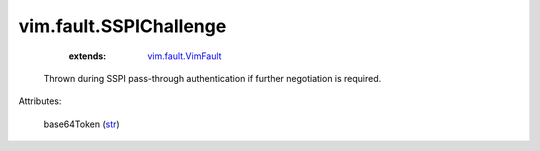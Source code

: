 .. _str: https://docs.python.org/2/library/stdtypes.html

.. _vim.fault.VimFault: ../../vim/fault/VimFault.rst


vim.fault.SSPIChallenge
=======================
    :extends:

        `vim.fault.VimFault`_

  Thrown during SSPI pass-through authentication if further negotiation is required.

Attributes:

    base64Token (`str`_)




